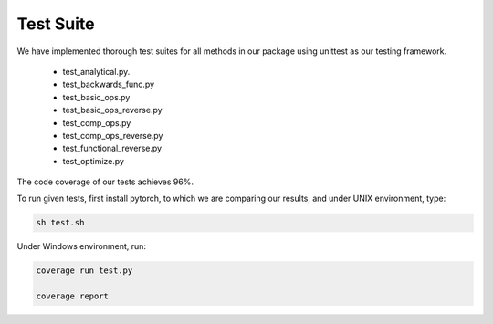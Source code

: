 Test Suite
======================

We have implemented thorough test suites for all methods in our package using unittest as our testing framework. 

 * test_analytical.py.
 * test_backwards_func.py
 * test_basic_ops.py
 * test_basic_ops_reverse.py
 * test_comp_ops.py
 * test_comp_ops_reverse.py
 * test_functional_reverse.py
 * test_optimize.py

The code coverage of our tests achieves 96%.

To run given tests, first install pytorch, to which we are comparing our results, and under UNIX environment, type:

.. code-block:: console

  sh test.sh

Under Windows environment, run:

.. code-block:: console

  coverage run test.py
  
  coverage report
